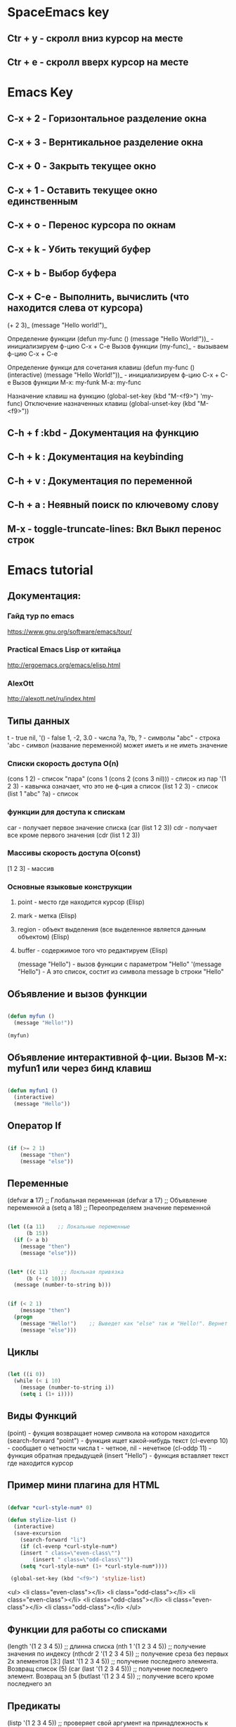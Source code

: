 
* SpaceEmacs key
** Ctr + y - скролл вниз курсор на месте
** Ctr + e - скролл вверх курсор на месте


* Emacs Key
** C-x + 2 - Горизонтальное разделение окна
** C-x + 3 - Вернтикальное разделение окна
** C-x + 0 - Закрыть текущее окно
** C-x + 1 - Оставить текущее окно единственным
** C-x + o - Перенос курсора по окнам
** C-x + k - Убить текущий буфер
** C-x + b - Выбор буфера
** C-x + С-e - Выполнить, вычислить (что находится слева от курсора)
    (+ 2 3)_ 
    (message "Hello world!")_
    
    Определение функции
    (defun my-func ()
        (message "Hello World!"))_  - инициализируем ф-цию C-x + C-e
    Вызов функции
    (my-func)_ - вызываем ф-цию C-x + C-e
    
    Определение функци для сочетания клавиш
    (defun my-func ()
        (interactive)
        (message "Hello World!"))_  - инициализируем ф-цию C-x + C-e
    Вызов функции
    M-x: my-funk
    M-a: my-func
    
    Назначение клавиш на функцию
    (global-set-key (kbd "M-<f9>") 'my-func)
    Отключение назначенных клавиш
    (global-unset-key (kbd "M-<f9>"))
** C-h + f :kbd - Документация на функцию
** C-h + k : Документация на keybinding
** C-h + v : Документация по переменной
** C-h + a : Неявный поиск по ключевому слову    
** M-x - toggle-truncate-lines: Вкл Выкл перенос строк


* Emacs tutorial
** Документация:
*** Гайд тур по emacs
    https://www.gnu.org/software/emacs/tour/
*** Practical Emacs Lisp от китайца
    http://ergoemacs.org/emacs/elisp.html
*** AlexOtt
    http://alexott.net/ru/index.html
** Типы данных

   t - true
   nil, '() - false
   1, -2, 3.0 - числа
   ?a, ?b, ?\n - символы
   "abc" - строка
   'abc - символ (название переменной) может иметь и не иметь значение

*** Списки скорость доступа O(n)

    (cons 1 2) - список "пара"
    (cons 1 (cons 2 (cons 3 nil))) - список из пар
    '(1 2 3) - кавычка означает, что это не ф-ция а список
    (list 1 2 3) - список
    (list 1 "abc" ?a) - список

*** функции для доступа к спискам

    car - получает первое значение списка
    (car (list 1 2 3))
    cdr - получает все кроме первого значения
    (cdr (list 1 2 3))

*** Массивы скорость доступа O(const)

    [1 2 3] - массив

*** Основные языковые конструкции

**** point - место где находится курсор (Elisp)
**** mark - метка (Elisp)
**** region - объект выделения (все выделенное является данным объектом) (Elisp)
**** buffer - содержимое того что редактируем (Elisp)

     (message "Hello") - вызов функции с параметром "Hello"
     '(message "Hello") - А это список, состит из символа message b строки "Hello"

** Объявление и вызов функции
   
#+BEGIN_SRC emacs-lisp

   (defun myfun ()
     (message "Hello!"))
   
   (myfun)

#+END_SRC

** Объявление интерактивной ф-ции. Вызов M-x: myfun1 или через бинд клавиш

#+BEGIN_SRC emacs-lisp

   (defun myfun1 ()
     (interactive)
     (message "Hello"))

#+END_SRC

** Оператор If

#+BEGIN_SRC emacs-lisp

   (if (>= 2 1)
       (message "then")
       (message "else"))

#+END_SRC

** Переменные

   (defvar *a* 17) ;; Глобальная переменная
   (defvar a 17)   ;; Объявление переменной
   a
   (setq a 18)     ;; Переопределяем значение переменной

#+BEGIN_SRC emacs-lisp

   (let ((a 11)    ;; Локальные переменные
         (b 15))
     (if (> a b)
       (message "then")
       (message "else")))

#+END_SRC

#+BEGIN_SRC emacs-lisp 

   (let* ((c 11)    ;; Локльная привязка 
         (b (+ c 10)))
     (message (number-to-string b)))

#+END_SRC

#+BEGIN_SRC emacs-lisp 

   (if (< 2 1)
       (message "then")
     (progn
       (message "Hello!")    ;; Выведет как "else" так и "Hello!". Вернет "else"
       (message "else")))

#+END_SRC

** Циклы

#+BEGIN_SRC emacs-lisp  

   (let ((i 0))
     (while (< i 10)
       (message (number-to-string i))
       (setq i (1+ i))))

#+END_SRC

** Виды Функций

   (point) - фукция возвращает номер символа на котором находится
   (search-forward "point") - функция ищет какой-нибудь текст
   (cl-evenp 10) - сообщает о четности числа t - четное, nil - нечетное
   (cl-oddp 11) - функция обратная предыдущей
   (insert "Hello") - функция вставляет текст где находится курсор

** Пример мини плагина для HTML

#+BEGIN_SRC emacs-lisp 

   (defvar *curl-style-num* 0)

   (defun stylize-list ()
     (interactive)
     (save-excursion
       (search-forward "li")
       (if (cl-evenp *curl-style-num*)
  	   (insert " class=\"even-class\"")
           (insert " class=\"odd-class\""))
       (setq *curl-style-num* (1+ *curl-style-num*))))

    (global-set-key (kbd "<f9>") 'stylize-list)

#+END_SRC

    <ul>
     <li class="even-class"></li>
     <li class="odd-class"></li>
     <li class="even-class"></li>
     <li class="odd-class"></li>
     <li class="even-class"></li>
     <li class="odd-class"></li>
    </ul>

** Функции для работы со списками

   (length '(1 2 3 4 5))      ;; длинна списка
   (nth 1 '(1 2 3 4 5))       ;; получение значения по индексу
   (nthcdr 2 '(1 2 3 4 5))    ;; получение среза без первых 2х элементов  [3:]
   (last '(1 2 3 4 5))        ;; получение последнего элемента. Возвращ список (5)
   (car (last '(1 2 3 4 5)))  ;; получение последнего элемент. Возвращ эл 5
   (butlast '(1 2 3 4 5))     ;; получение всего кроме последнего эл

** Предикаты

   (listp '(1 2 3 4 5))       ;; проверяет свой аргумент на принадлежность к списку
   (listp nil)                ;; вернет пустой список т.к. '()==nil
   (atom 1)                   ;; проверяет неделимость аргумента. Здесь вернет t
   (atom '(1 2 3 4 5))        ;; вернет nil
   (atom nil)                 ;; вернет t
   (atom '())                 ;; вернет t
   (null 1)                   ;; проверяет аргумент на ноль. Здесь вернет nil
   (null nil)                 ;; Здесь вернет t

** Анонимные функции и лексические замыкания

#+BEGIN_SRC emacs-lisp 

   ((lambda (a b)             ;; Анонимная ф-ция, объявление и вызов
     (+ a b)) 1 2)

#+END_SRC

*** Пример

#+BEGIN_SRC emacs-lisp 

    (setq a 10)

    (setq f1 (lambda (b)       ;; Пивязка анонимной ф-ции к символу f1
	   (+ a b)))

    (funcall f1 1)             ;; Ф-ция привязанная к сиволу вызывается funcall. 11

    (let ((a 20))
      (funcall f1 1))          ;; Ф-ция f1 не лексическое замыкание. Вернет 21

#+END_SRC

#+BEGIN_SRC emacs-lisp 

    (setq lexical-binding t)   ;; Устанавливаем лексическое замыкание.
                               ;; или в заголовке файла написать ниже следующее
                               ;;; -*- lexical-binding: t -*-

    (setq c 20)

    (setq f2 (lambda (d)       ;; Ф-ция f2 теперь лексическое замыкание
	       (+ c d)))       ;; Ф-ция запомнит при объявлении значение арг с=20 

    (funcall f2 1)             ;; Ф-ция вернет 21

    (let ((a 30))
     (funcall f2 1))           ;; Ф-ция вернет 21

#+END_SRC

** Функции высшего порядка


   (funcall '+ 1 2 3)          ;; Вызов ф-ции сложения аргументов по символу '+
   (apply '+ '(1 2 3))         ;; Вызов ф-ции сложения списков по символу '+

   (mapcar (lambda (a)         ;; mapcar отображает ф-цию lambda на каждый эл. списка
             (1+ a))           ;; возвращает (2 3 4 5 6)
	    '(1 2 3 4 5))

   (reduce
    (lambda (m o) (concat m " " o))
      '("foo" "bar" "baz"))    ;; Ф-ция reduce см javascript

** Режимы (моды)

                global-map      ;; Глобальный режим. Биндинг (global-set-key ...)
   Major Mode   local-map       ;; Режим для буфера. HTML mode, Python mode и т.д.
   Minor Mode   minor-mode-maps ;; Расширение для major mode. Может быть несколько

*** Привязка к web mode

#+BEGIN_SRC emacs-lisp 

    (defun my-hello-func ()
      (interactive)
      (message "Hello, World!"))

    (defun my-keybindings ()
      (interactive)
       (let ((my-key-map (current-local-map)))
        (local -unser-key (kbd "<f9>"))
        (define-key my-key-map (kbd "<f9>") 'my-hello-func)))

    (add-hook 'web-mode-hook 'my-keybindings)

#+END_SRC

*** Пример привязки функции и ее кей билдинга к web major mode

#+BEGIN_SRC emacs-lisp 

    (defun my-wrapper ()
      (interactive)
      (let* ((txt (buffer-substring (mark) (point)))
    	    (lines (split-string txt "\n")))
        (kill-region (mark) (point))
        (insert
         (mapconcat '(lambda (s)(concat "<li>" s "</li>"))
		    lines
		    "\n"))))

    (defun my-keybindings ()
      (interactive)
      (let ((my-key-map (current-local-map)))
        (local -unser-key (kbd "<f9>"))
        (define-key my-key-map (kbd "<f9>") 'my-wraper)))

    (add-hook 'web-mode-hook 'my-keybindings)

#+END_SRC

** Plugins
*** Console Emacs
    $ emacs -nw : запуск emacs в консоли
*** Emacs daemon
    $ emacs --daemon : запуск в режиме демона
    $ emacsclient file.py : открытие файла в консольном emacs
    $ emacsclient -c file.py : открытие файла во фрейме emacs
*** Auto-complete
    start (M-x: auto-complete-mode)
*** litable
    start (M-x: litable-mode)

     (let ((a 1)
           (b 2))
       (+ a b))

     (defun func3 (a b)
       (+ a b))

     (func3 1 2)

     (defun fn (name)
       (message "Hello, %s" name))

     (fn "Emacs!")

*** ielp emacs-lisp REPL
    start (M-x: ielm)
*** eshel emacs-lisp REPL
    start (M-x: eshell)
*** ediff - сравнение двух файлов
    M-x: ediff -> выбор файла 1, выбор файла 2
     Панель управления: ? - расскрыть закрыть
     n, p: следующее, предыдущее изменение
     a, b: названия буфуров. При нажатии a (copy)-> b, и наоборот наж. b -> a
     q: выход из режима сравнения файлов
*** magit система контроля версий для emacs
**** M-x: magit-status -> путь к репозиторию
     В интерактивном буфере - показ файлов
     s, S: пометить файла/все файлы в stage
     u, U: отмена метки/всех меток файлов
     с: коммит файлов -> название комита
     l+r+l RET RET: история изменеий + ветки
       l+L: развернутая история
     P+P -> github: Пушим на Github
     f+f: git fetch
     F+F: git pull

** ORG-MODE
*** Открытие закрытие вкладок (заголовков)
**** Tab: show current раскрытие текущего заголовка
**** Shift-tab: show all childeren
**** C-u C-u C-u Tab: show all including drawers
**** Startup options
     #+STARTUP: overview
     #+STARTUP: content
     #+STARTUP: showall
     #+STARTUP: showeverything

*** Редактирование
**** M-RET: добавить такойже елемент
**** M-Shift-RET: вставить TODO елемент
**** M-Left: изменить уровень вложенности в большую сторону
**** M-S-Left:изменить уровень вложенности  в большую сторону + поддерево
**** M-Right: изменить уровень вложенности в меньшую сторону
**** M-S-Right: изменить уровень вложенности в меньшую сторону + поддерево
**** M-S-UP: перемещение элемента вверх по списку
**** M-S-DOWN: перемещение элемента вниз по дереву
**** C-c C-x C-w: вырезать подерево
**** C-c C-x M-w: копировать поддерево
**** C-c C-x C-y: вставить поддерево

*** Виды списков
**** Для добавления елемента списка M-RET
**** Нумерованный список
     1. First
     2. Second
     3. Third
**** Ненумерованный список
     * abc
     * efg
     - qwe
     - ert
**** Список с чекбоксами M-Shift-RET
     * [ ] First element
     * [X] Second element (C-c C-c -- toggle checkbox state)
     * [ ] Third element

*** Заметки, сноски
**** C-c C-z -> текст заметки
     - Note taken on [2019-01-26 Сб 18:13] \\
       -Оразец заметки. Время автоматически

**** C-c C-x f -> сноски в самом низу автоматом [fn:1]

*** TODO листы
**** C-c C-t: изменение TODO состояния
**** Shift-Left, S-Right: изменение TODO состояния
**** S-M-RET: вставка нового TODO 
**** (setq org-todo-keywords'((sequence "TODO" "FEEDBACK" "VERIFY" "|" "DONE" "DELEGATED")))

*** Org mode поддержка исходного кода
**** Подсветка синтаксиса языков 
     .emacs (setq org-src-fontify-natively 't)
**** #+begin_src python :tangle yes - начало блока кода
     
     #+begin_src python :tangle yes
       list = ['physics', 'chemistry', 1997, 2000]
       for l in list:
           print(i)
     #+end_src

**** #+end_src - конец блока кода
**** C-c ': Редактирование кода в отдельном фрэйме. Можно запустить repl
**** tangle yes/no - возможность экспорта в python файл
**** C-c C-v t: экспорт всего кода (:tangle yes) в файл (name.org).python
**** C-c C-e: меню экспорта

*** Заголовок Org файла
**** #+TITLE: Python programming example
     Идет в название HTML документа
**** #+AUTHOR: D.Bushenko
     Идет в  meta="name"
**** #+DATE: 02.09.2013
     Идет в meta="date"
**** #+EMAIL: d.bushenko@gmail.com
     Идет в meta="email"
**** #+DESCRIPTION: Demonstration of org-mode
**** #+KEYWORDS: org-mode, python
**** #+LANGUAGE: en
**** Пример
      #+HTML: My email: <b>d.bushenko@gmail.com</b>
      
      #+BEGIN_HTML 
      <h3>02.09.2013</h3>
      #+END_HTML
      
      ** Images and links
      #+CAPTION: Python Tutorial
      #+ATTR_HTML: title="Python!" style="float:left;"
      [[file:python-logo.giff]] ## вводится в скобках [[]]
     
      This link will point to org-mode home site: http://orgmode.org
      #+ATTR_HTML: title="The Org-mode homepage" style="color:red;"
      http://orgmode.org


* SPC
** J
   Прыгнуть на заданную букву
** TAB
   Переход в предыдущий буфер
** !
   Запускает шелл, строка внизу (можно вводить комады терминала)
** '
   Запускает терминал
** * /
   Поиск проектов и в проектах
** 0,..,9
   Переход на выбранное окно по номеру
** SPC
   Функции emacs не привязанные к хоткеям
** ;
   Комментирование текста
** ?
   Привязки к клавишам (хоткеи)
** F1
   Поиск fuzzy по emacs и его командам, функциям и тп
** a: applications
*** c: Калькулятор
*** d: Deer (file tree navigator )Файловый менеджер типа ranger
*** r: Ranger полноценный
*** o: Org -> привязки для орг режима
*** P: Процессы компьютера типа программы Top в консоле, но мощнее
*** p: Запущенные процессы emacs
*** k: Обзор, обновление, удаление пакетов emacs
*** s: Терминалы
*** u: Дерево сделанных изменений в файле (можно вернуться куда угодно)
** b: buffers
*** .: Работа с буферами (просмотр. перемещение, удаление и тп)
*** b: Открытые буферы список. Переключение буферов. Выделить буфер SPC + Ctrl. Удалить Shift + alt + d
*** d: Удалить текущий буфер
*** e: Удалить все содержимое в буфере
*** h: Переход на начальный буфер SpaceEmacs
*** m: Убивает все буферы (осторожно)
*** n p: Следующий, предыдущий буфер
*** P: Заменяет содержимое буфера информацией из буфера обмена компьютера
*** R: Восстановить данные с диска
*** s: Переключение на новый пустой буфера
*** w: Режим только для чтения
*** Y: Копирует все содержимое текущего буфера в буфер обмена компьютера
*** C-d: Убить буфер соответсвующий регулярному выпажению
** c: compilation & commenting
*** c C: Компиляция & make
*** r: Перекомпиляция
*** l: Коментирование - раскоментирование строки, строк
*** L: Инвертированное коментирование. Что было закоментировано - раскоментируется и наоборот
*** p P: Комментирование и инвертированное коментирование параграфа
*** t T: Комментирование и инвертированное коментирование всего до строки где курсор
*** y Y: Коментирует и копирует эту же строку ниже!!!
** C: capture & colors
*** c: capture org mode (See SPC a o c)
** e: errors
*** c: Убирает все ошибки из буфера до сохранения
*** h: Описание проверки синтаксиса
*** l: Список найденных ошибок в текущем буфере toggle
*** n N p: Переход к следующей, предыдущей ошибке
*** s S: Выбор проверяльщика ошибок
*** v: Просмотр и настройк проверяльщиков синтаксиса для данного языка в буфере
** f: files
*** a: БЫстрый поиск ??? FASD
**** d: Directories
**** f: Files
**** s: Directories & Files
*** c: Сохранить буфер под новым именем
*** C: Конвертация фала unix <--> dos
*** D: Удалить буфер вместе с файлои
*** e: Файлы конфигурации spacemacs
**** d: Кофигупационный файл spacemacs
**** D: Cравнивает конфигурационные файлы до и после изменений
**** i: Spacemacs init file
**** R: Рестарт spacemacs после изменении в конф файлах
**** v: Показывает и копирует в буфер версию spacemacs
*** f: Поиск файлов
*** g: Поиск с использование grep
*** l: Открывает файл как простой текст
*** s: Сохранить буфер под новым именем
** g: git version control
*** Status
*** 
** h: help
*** RET: Включит выключить выбранный режим
*** SPC: Все что есть в spacemacs. ВСЕ можно найти здесь!!! 
*** .: Все что может быть в конф файлах 
*** d: Описания
**** c: Описание символа на котором находится курсор
**** f: Описание функций spacemacs
**** v: Описание переменнх spacemacs
**** F: Точное описание всего что под курсором + возможность настройки (цвета размера и тп)
**** k K: Описание действий (привязок) нажатых клавиш
**** m: Полное описание включенного режима в буфере
**** p P: Описание пакетов
**** s: Вставляет в буфер обмена описание OS, layers, emacs version, and other
**** t: Описание установленных тем
**** V:
*** i: Полная документация по emacs
*** k: Привязка клавиш ВСЯ!!
*** l: Полное описание всех установленных плагинов (README) 
*** m: Man руководства
*** M: Переключение режимов
*** T: Vim tutorial
*** n: История изменени emacs
*** r: Документация по spacemacs
*** t: Toggle layers
*** p: Код подключения плагинов
** i: insertion
*** j J k K: Втавка пустой строки выше ниже с отступом и без 
*** l: Lorem ispum text
**** l: Список
**** p: Параграф
**** s: Предложение
*** S: Снипеты + написание своих снипетов
*** s: ???
*** u: Вставка UNICODE символа ╳ 💩 
*** U: ???
** j: jump/join/split
*** =: Выравнивание отступов (почуму то не работают) 
*** n: Переносит на новую строку все что после курсора с автоотступом
*** S: Переносит на ровую строку + закрывает скобки. умный сплит
*** k: Переход на новую строку + отступ
*** $: ???
*** o: Перенос на новую сроку без отступа
*** s: split sexp ??? Разделение без переноса
*** ........
** k: lisp
** p: projects
*** p: Список проектов. Ctrl + z -> F5 рекурсивный поиск слова во всех файлах проекта
*** f F: Список, поиск файлов проекта
*** !: shell command line (ls, pwd,...)
*** &: async shell commands
*** a: ???
*** b: Список буферов в текущем проекте
*** c: Копиляция файлов проекта
*** d: Список папок (директорий) проекта
*** D: Открывает проект в файловом менеджере ranger/dired
*** g G: Поддержка тэгов в проекте
*** h: Список буферов проекта и файлов
*** I: ???
*** k: Удаляет отурытые буферы в проекте. 
*** l: Переключится на др проект
*** o: Показывает все строки в буферах соответствущие рег выражению
*** r: Показывает последние открытые файлы
*** R: ???
*** t: Открывает файл проекта в neotree
*** T: ??? то же самое, что и SPC + p + a
*** v: Показывает git status
** n: narrow/numbers
*** + - =: Увеличение уменьшение чисел. Курсор должен быть на числе
*** . , : Прокрутка по странице
*** > < : Прокрутка по полстранице
*** f r: Вырезает выделенное в отдельный буфер (например функцию)
*** w: Возвращает вырезанную функцию на место
** q: quit
*** r: Quit and restart, reopen buffers 
*** R: Quit and restart, not reopen buffers
*** q: Выход с запросом сохрвнения
*** Q: Выход без запроса сохрвнения
*** d: Restart spacemacs with --debug-init
*** D: Restart spacemacs with only selected package
*** s: Save buffers and quit
*** z: Kill frame NOT window. Если фрейм один, закроет программу
** r: registers/rings/resume
*** e: Показать регистры привязки
*** l: Повторяет последнюю сделанную операцию (по поиску фала, буфера)
*** m: Показывает все строки где поставленны отметки
*** r: ???
*** s: Resume last search
*** y: Буфер всего что было скопированно или удалено
** 
